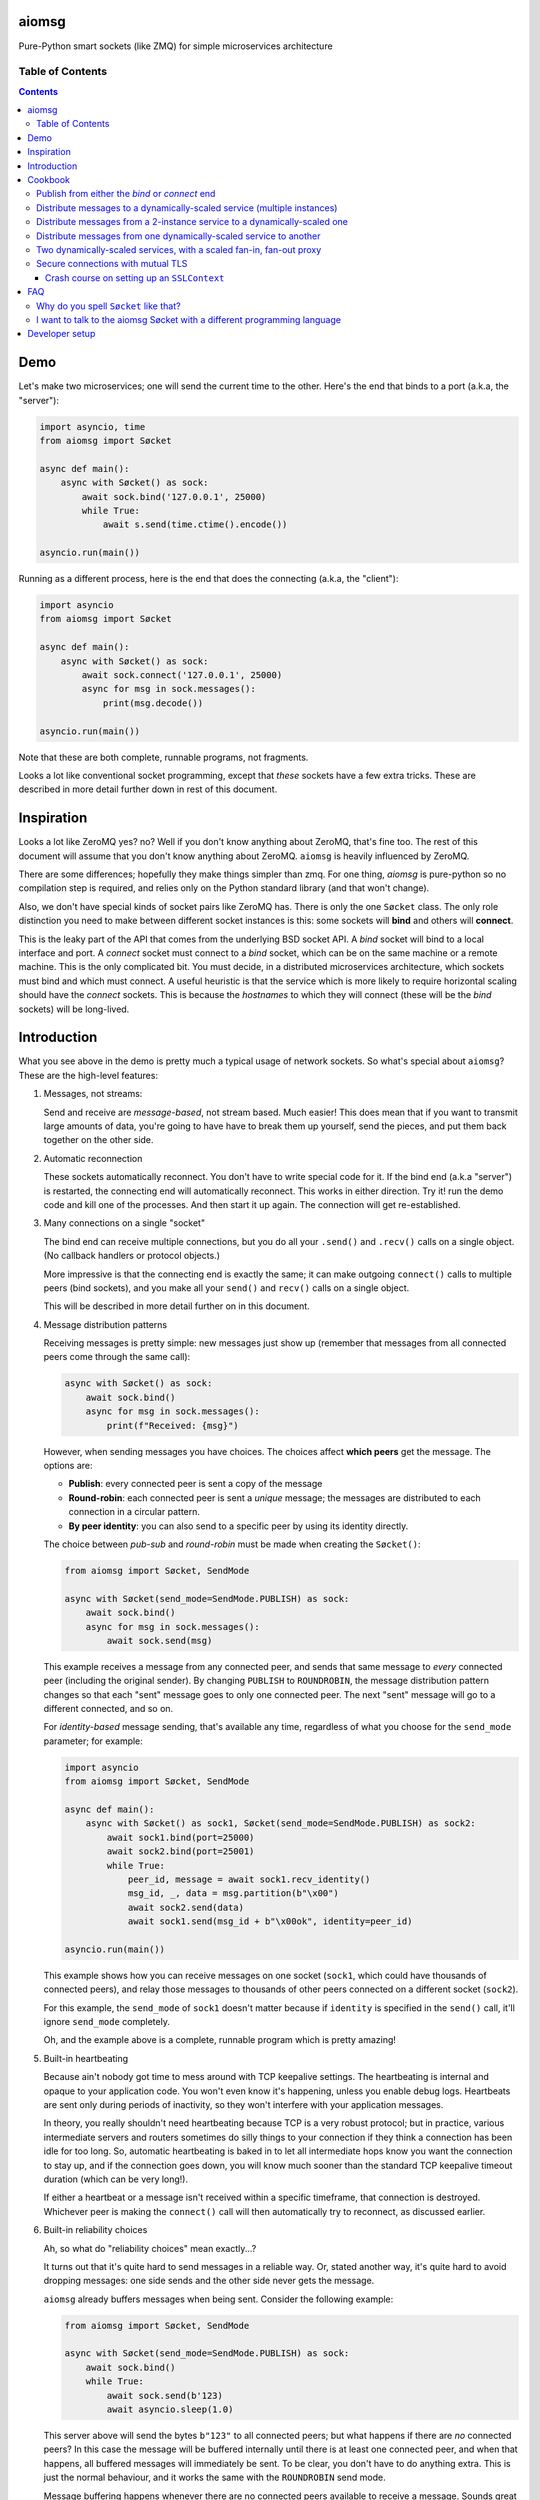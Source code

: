 .. image:: https://img.shields.io/badge/stdlib--only-yes-green.svg
    :target: https://img.shields.io/badge/stdlib--only-yes-green.svg

.. image:: https://travis-ci.org/cjrh/aiomsg.svg?branch=master
    :target: https://travis-ci.org/cjrh/aiomsg

.. image:: https://ci.appveyor.com/api/projects/status/66bgl8r2aixm5f67/branch/master?svg=true
    :target: https://ci.appveyor.com/project/cjrh/aiomsg

.. image:: https://coveralls.io/repos/github/cjrh/aiomsg/badge.svg?branch=master
    :target: https://coveralls.io/github/cjrh/aiomsg?branch=master

.. image:: https://img.shields.io/pypi/pyversions/aiomsg.svg
    :target: https://pypi.python.org/pypi/aiomsg

.. image:: https://img.shields.io/github/tag/cjrh/aiomsg.svg
    :target: https://img.shields.io/github/tag/cjrh/aiomsg.svg

.. image:: https://img.shields.io/badge/install-pip%20install%20aiomsg-ff69b4.svg
    :target: https://img.shields.io/badge/install-pip%20install%20aiomsg-ff69b4.svg

.. image:: https://img.shields.io/pypi/v/aiomsg.svg
    :target: https://img.shields.io/pypi/v/aiomsg.svg

.. image:: https://img.shields.io/badge/calver-YYYY.MM.MINOR-22bfda.svg
    :target: http://calver.org/

.. image:: https://img.shields.io/badge/code%20style-black-000000.svg
    :target: https://github.com/ambv/black


aiomsg
======

Pure-Python smart sockets (like ZMQ) for simple microservices architecture

Table of Contents
-----------------

.. contents::


Demo
====

Let's make two microservices; one will send the current time to the other.
Here's the end that binds to a port (a.k.a, the "server"):

.. code-block:: python3

    import asyncio, time
    from aiomsg import Søcket

    async def main():
        async with Søcket() as sock:
            await sock.bind('127.0.0.1', 25000)
            while True:
                await s.send(time.ctime().encode())

    asyncio.run(main())

Running as a different process, here is the end that does the
connecting (a.k.a, the "client"):

.. code-block:: python3

    import asyncio
    from aiomsg import Søcket

    async def main():
        async with Søcket() as sock:
            await sock.connect('127.0.0.1', 25000)
            async for msg in sock.messages():
                print(msg.decode())

    asyncio.run(main())

Note that these are both complete, runnable programs, not fragments.

Looks a lot like conventional socket programming, except that *these*
sockets have a few extra tricks. These are described in more detail
further down in rest of this document.

Inspiration
===========

Looks a lot like ZeroMQ yes? no? Well if you
don't know anything about
ZeroMQ, that's fine too. The rest of this document will assume that you
don't know anything about ZeroMQ. ``aiomsg`` is heavily influenced
by ZeroMQ.

There are some differences; hopefully they make things simpler than zmq.
For one thing, *aiomsg* is pure-python so no compilation step is required,
and relies only on the Python standard library (and that won't change).

Also, we don't have special kinds of socket pairs like ZeroMQ has. There is
only the one ``Søcket`` class. The only role distinction you need to make
between different socket instances is this: some sockets will **bind**
and others will **connect**.

This is the leaky part of the API that comes from the
underlying BSD socket API. A *bind* socket will bind to a local interface
and port. A *connect* socket must connect to a *bind* socket, which can
be on the same machine or a remote machine. This is the only complicated
bit. You must decide, in a distributed microservices architecture,
which sockets must bind and which must connect. A useful heuristic is
that the service which is more likely to require horizontal scaling should
have the *connect* sockets. This is because the *hostnames* to which they
will connect (these will be the *bind* sockets) will be long-lived.

Introduction
============

What you see above in the demo is pretty much a typical usage of
network sockets. So what's special about ``aiomsg``? These are
the high-level features:

#.  Messages, not streams:

    Send and receive are *message-based*, not stream based. Much easier! This
    does mean that if you want to transmit large amounts of data, you're going
    to have have to break them up yourself, send the pieces, and put them
    back together on the other side.

#.  Automatic reconnection

    These sockets automatically reconnect. You don't have to
    write special code for it. If the bind end (a.k.a "server") is restarted,
    the connecting end will automatically reconnect. This works in either
    direction.  Try it! run the demo code and kill one of the processes.
    And then start it up again. The connection will get re-established.

#.  Many connections on a single "socket"

    The bind end can receive multiple connections, but you do all your
    ``.send()`` and ``.recv()`` calls on a single object. (No
    callback handlers or protocol objects.)

    More impressive is that the connecting end is exactly the same; it can make
    outgoing ``connect()`` calls to multiple peers (bind sockets),
    and you make all your ``send()`` and ``recv()`` calls on a single object.

    This will be described in more detail further on in this document.

#.  Message distribution patterns

    Receiving messages is pretty simple: new messages just show up (remember
    that messages from all connected peers come through the same call):

    .. code-block:: python3

        async with Søcket() as sock:
            await sock.bind()
            async for msg in sock.messages():
                print(f"Received: {msg}")

    However, when sending messages you have choices. The choices affect
    **which peers** get the message. The options are:

    - **Publish**: every connected peer is sent a copy of the message
    - **Round-robin**: each connected peer is sent a *unique* message; the messages
      are distributed to each connection in a circular pattern.
    - **By peer identity**: you can also send to a specific peer by using
      its identity directly.

    The choice between *pub-sub* and *round-robin* must be made when
    creating the ``Søcket()``:

    .. code-block:: python3

        from aiomsg import Søcket, SendMode

        async with Søcket(send_mode=SendMode.PUBLISH) as sock:
            await sock.bind()
            async for msg in sock.messages():
                await sock.send(msg)

    This example receives a message from any connected peer, and sends
    that same message to *every* connected peer (including the original
    sender). By changing ``PUBLISH`` to ``ROUNDROBIN``, the message
    distribution pattern changes so that each "sent" message goes to
    only one connected peer. The next "sent" message will go to a
    different connected, and so on.

    For *identity-based* message sending, that's available any time,
    regardless of what you choose for the ``send_mode`` parameter; for
    example:

    .. code-block:: python3

        import asyncio
        from aiomsg import Søcket, SendMode

        async def main():
            async with Søcket() as sock1, Søcket(send_mode=SendMode.PUBLISH) as sock2:
                await sock1.bind(port=25000)
                await sock2.bind(port=25001)
                while True:
                    peer_id, message = await sock1.recv_identity()
                    msg_id, _, data = msg.partition(b"\x00")
                    await sock2.send(data)
                    await sock1.send(msg_id + b"\x00ok", identity=peer_id)

        asyncio.run(main())

    This example shows how you can receive messages on one socket (``sock1``,
    which could have thousands of connected peers), and relay those messages to
    thousands of other peers connected on a different socket (``sock2``).

    For this example, the ``send_mode`` of ``sock1`` doesn't matter because
    if ``identity`` is specified in the ``send()`` call, it'll ignore
    ``send_mode`` completely.

    Oh, and the example above is a complete, runnable program which is
    pretty amazing!

#.  Built-in heartbeating

    Because ain't nobody got time to mess around with TCP keepalive
    settings. The heartbeating is internal and opaque to your application
    code. You won't even know it's happening, unless you enable debug
    logs. Heartbeats are sent only during periods of inactivity, so
    they won't interfere with your application messages.

    In theory, you really shouldn't need heartbeating because TCP is a very robust
    protocol; but in practice, various intermediate servers and routers
    sometimes do silly things to your connection if they think a connection
    has been idle for too long. So, automatic heartbeating is baked in to
    let all intermediate hops know you want the connection to stay up, and
    if the connection goes down, you will know much sooner than the
    standard TCP keepalive timeout duration (which can be very long!).

    If either a heartbeat or a message isn't received within a specific
    timeframe, that connection is destroyed. Whichever peer is making the
    ``connect()`` call will then automatically try to reconnect, as
    discussed earlier.

#.  Built-in reliability choices

    Ah, so what do "reliability choices" mean exactly...?

    It turns out that it's quite hard to send messages in a reliable way.
    Or, stated another way, it's quite hard to avoid dropping messages:
    one side sends and the other side never gets the message.

    ``aiomsg`` already buffers messages when being sent. Consider the
    following example:

    .. code-block:: python3

        from aiomsg import Søcket, SendMode

        async with Søcket(send_mode=SendMode.PUBLISH) as sock:
            await sock.bind()
            while True:
                await sock.send(b'123)
                await asyncio.sleep(1.0)

    This server above will send the bytes ``b"123"`` to all connected peers;
    but what happens if there are *no* connected peers? In this case the
    message will be buffered internally until there is at least one
    connected peer, and when that happens, all buffered messages will
    immediately be sent. To be clear, you don't have to do anything extra.
    This is just the normal behaviour, and it works the same with the
    ``ROUNDROBIN`` send mode.

    Message buffering happens whenever there are no connected peers
    available to receive a message.  Sounds great right?  Unfortunately,
    this is not quite enough to prevent messages from getting lost. It is
    still easy to have your process killed immediately after sending data into
    a kernel socket buffer, but right before the bytes actually get
    transmitted. In other words, your code thinks the message got sent, but
    it didn't actually get sent.

    The only real solution for adding robustness is to have peers *reply*
    to you saying that they received the message. Then, if you never receive
    this notification, you should assume that the message might not have
    been received, and send it again. ``aiomsg`` will do this for you
    (so again there is no work on your part), but you do have to turn it
    on.

    This option is called the ``DeliveryGuarantee``. The default option,
    which is just basic message buffering in the absence of any connected
    peers, is called ``DeliveryGuarantee.AT_MOST_ONCE``. It means, literally,
    that any "sent" message will received by a connected peer no more than
    once (of course, it may also be zero, as described above).

    The alternative is to set ``DeliveryGuarantee.AT_LEAST_ONCE``, which
    enables the internal "retry" feature. It will be possible, under
    certain conditions, that any given message could be received *more than
    once*, depending on timing and situation.  This is how the code looks
    if you enable it:

    .. code-block:: python3

        from aiomsg import Søcket, SendMode, DeliveryGuarantee

        async with Søcket(
                send_mode=SendMode.ROUNDROBIN,
                delivery_guarantee=DeliveryGuarantee.AT_LEAST_ONCE
        ) as sock:
            await sock.bind()
            while True:
                await sock.send(b'123)
                await asyncio.sleep(1.0)

    It's pretty much exactly the same as before, but we added the
    ``AT_LEAST_ONCE`` option. Note that ``AT_LEAST_ONCE`` does not work
    for the ``PUBLISH`` sending mode. (Would it make sense to enable?)

    As a minor point, you should note that when ``AT_LEAST_ONCE`` is
    enabled, it does not mean that every send waits for acknowledgement
    before the next send. That would incur too much latency. Instead,
    there is a "reply checker" that runs on a timer, and if a reply
    hasn't been received for a particular message in a certain timeframe
    (5.0 seconds by default), that message will be sent again.

    The connection may have gone down and back up within those 5 seconds,
    and there may be new messages buffered for sending before the retry
    send happens. In this case, the retry message will arrive **after**
    those buffered messages. This is a long way of saying that the way
    that message reliability has been implemented can result in messages
    being received in a different **order** to what they were sent. In
    exchange for this, you get a lower overall latency because sending
    new messages is not waiting on previous messages getting acknowledged.

#.  Pure python, doesn't require a compiler

#.  Depends only on the Python standard library


Cookbook
========

The message distribution patterns are what make ``aiomsg`` powerful. It
is the way you connect up a whole bunch of microservices that brings the
greatest leverage. We'll go through the different scenarios using a
cookbook format.

In the code snippets that follow, you should assumed that each snippet
is a complete working program, except that some boilerplate is omitted.
This is the basic template:

.. code-block:: python3

    import asyncio
    from aiomsg import Søcket, SendMode, DeliveryGuarantee

    <main() function>

    asyncio.run(main())

Just substitute in the ``main()`` function from the snippets below to
make the complete programs.

Publish from either the *bind* or *connect* end
-----------------------------------------------

The choice of "which peer should bind" is unaffected by the sending mode
of the socket.

Compare

.. code-block:: python3

    # Publisher that binds
    async def main():
        async with Søcket(send_mode=SendMode.PUBLISH) as sock:
            await sock.bind()
            while True:
                await sock.send(b'News!')
                await asyncio.sleep(1)

versus

.. code-block:: python3

    # Publisher that connects
    async def main():
        async with Søcket(send_mode=SendMode.PUBLISH) as sock:
            await sock.connect()
            while True:
                await sock.send(b'News!')
                await asyncio.sleep(1)

The same is true for the round-robin sending mode. You will usually
choose the *bind* peer based one which service is least likely to
require dynamic scaling.  This means that the mental conception of
socket peers as either a *server* or *client* is not that useful.

Distribute messages to a dynamically-scaled service (multiple instances)
------------------------------------------------------------------------

In this recipe, one service needs to send messages to another service
that is horizontally scaled.

The trick here is that we *don't* want to use bind sockets on
horizontally-scaled services, because other peers that need to make
a *connect* call will need to know what hostname to use.
Each instance in a horizontally-scaled service has a different IP
address, and it becomes difficult to keep the "connect" side up-to-date
about which peers are available. This can also change as the
horizontally-scaled service increases or decreases the number of
instances. (In ZeroMQ documentation, this is described as the
`Dynamic Discovery Problem <http://zguide.zeromq.org/page:all#The-Dynamic-Discovery-Problem>`_).

``aiomsg`` handles this very easily: just make sure that the
dynamically-scaled service is making the connect calls:

This is the manually-scaled service (has a specific domain name):

.. code-block:: python3

    # jobcreator.py -> DNS for "jobcreator.com" should point to this machine.
    async def main():
        async with Søcket(send_mode=SendMode.ROUNDROBIN) as sock:
            await sock.bind(hostname="0.0.0.0", port=25001)
            while True:
                await sock.send(b"job")
                await asyncio.sleep(1)

These are the downstream workers (don't need a domain name):

.. code-block:: python3

    # worker.py - > can be on any number of machines
    async def main():
        async with Søcket() as sock
            await sock.connect(hostname='jobcreator.com', port=25001)
            while True:
                work = await sock.recv()
                <do work>

With this code, after you start up ``jobcreator.py`` on the machine
to which DNS resolves the domain name "jobcreator.com", you can start
up multiple instances of ``worker.py`` on other machines, and work
will get distributed among them. You can even change the number of
worker instances dynamically, and everything will "just work", with
the main instance distributing work out to all the connected workers
in a circular pattern.

This core recipe provides a foundation on which many of the other
recipes are built.

Distribute messages from a 2-instance service to a dynamically-scaled one
-------------------------------------------------------------------------

In this scenario, there are actually two instances of the job-creating
service, not one. This would typically be done for reliability, and
each instance would be placed in a different `availability zones <https://searchaws.techtarget.com/definition/availability-zones>`_.
Each instance will have a different domain name.

It turns out that the required setup follows directly from the previous
one: you just add another connect call in the workers.

The manually-scaled service is as before, but you start on instance of
``jobcreator.py`` on machine "a.jobcreator.com", and start another
on machine "b.jobcreator.com". Obviously, it is DNS that is configured
to point to the correct IP addresses of those machines (or you could
use IP addresses too, if these are internal services).

.. code-block:: python3

    # jobcreator.py -> Configure DNS to point to these instances
    async def main():
        async with Søcket(send_mode=SendMode.ROUNDROBIN) as sock:
            await sock.bind(hostname="0.0.0.0", port=25001)
            while True:
                await sock.send(b"job")
                await asyncio.sleep(1)

As before, the downstream workers, but this time each worker makes
multiple ``connect()`` calls; one to each job creator's domain name:

.. code-block:: python3

    # worker.py - > can be on any number of machines
    async def main():
        async with Søcket() as sock:
            await sock.connect(hostname='a.jobcreator.com', port=25001)
            await sock.connect(hostname='b.jobcreator.com', port=25001)
            while True:
                work = await sock.recv()
                <do work>

``aiomsg`` will return ``work`` from the ``sock.recv()`` call above as
it comes in from either job creation service. And as before, the number
of worker instances can be dynamically scaled, up or down, and all the
connection and reconnection logic will be handled internally.

Distribute messages from one dynamically-scaled service to another
------------------------------------------------------------------

If both services need to be dynamically-scaled, and can have
varying numbers of instances at any time, we can no longer rely
on having one end do the *socket bind* to a dedicated domain name.
We really would like each to make ``connect()`` calls, as we've
seen in previous examples.

How to solve it?

The answer is to create an intermediate proxy service that has
**two** bind sockets, with long-lived domain names. This is what
will allow the other two dynamically-scaled services to have
a dynamic number of instances.

Here is the new job creator, whose name we change to ``dynamiccreator.py``
to reflect that it is now dynamically scalable:

.. code-block:: python3

    # dynamiccreator.py -> can be on any number of machines
    async def main():
        async with Søcket(send_mode=SendMode.ROUNDROBIN) as sock:
            await sock.connect(hostname="proxy.jobcreator.com", port=25001)
            while True:
                await sock.send(b"job")
                await asyncio.sleep(1)

Note that our job creator above is now making a ``connect()`` call to
``proxy.jobcreator.com:25001`` rather than binding to a local port.
Let's see what it's connecting to. Here is the intermediate proxy
service, which needs a dedicated domain name, and two ports allocated
for each of the bind sockets.

.. code-block:: python3

    # proxy.py -> Set up DNS to point "proxy.jobcreator.com" to this instance
    async def main():
        async with Søcket() as sock1, \
                Søcket(send_mode=SendMode.ROUNDROBIN) as sock2:
            await sock1.bind(hostname="0.0.0.0", port=25001)
            await sock2.bind(hostname="0.0.0.0", port=25002)
            while True:
                work = await sock1.recv()
                await sock2.send(work)

Note that ``sock1`` is bound to port 25001; this is what our job creator
is connecting to. The other socket, ``sock2``, is bound to port 25002, and
this is the one that our workers will be making their ``connect()`` calls
to. Hopefully it's clear in the code that work is being received from
``sock1`` and being sent onto ``sock2``. This is pretty much a feature
complete proxy service, and with only minor additions for error-handling
can be used for real work.

For completeness, here are the downstream workers:

.. code-block:: python3

    # worker.py - > can be on any number of machines
    async def main():
        async with Søcket() as sock:
            await sock.connect(hostname='proxy.jobcreator.com', port=25002)
            while True:
                work = await sock.recv()
                <do work>

Note that the workers are connecting to port 25002, as expected.

You might be wondering: isn't this just moving our performance problem
to a different place? If the proxy service is not scalable, then surely
that becomes the "weakest link" in our system architecture?

This is a pretty typical reaction, but there are a couple of reasons
why it might not be as bad as you think:

#. The proxy service is doing very, very little work. Thus, we expect
   it to suffer from performance problems only at a much higher scale
   compared to our other two services which are likely to be doing more
   CPU-bound work (in real code, not my simple examples above).
#. We could compile only the proxy service into faster low-level code using
   any number of tools such as Cython, C, C++, Rust, D and so on, in order
   to improve its performance, if necessary (this would require implementing
   the ``aiomsg`` protocols in that other language though). This allows
   us to retain the benefits of using a dynamic language like Python
   in the dynamically scaled services where much greater business
   logic is captured (these can be then be horizontally scaled quite
   easily to handle performance issues if necessary).
#. Performance is not the only reason services are dynamically scaled.
   It is always a good idea, even in low-throughput services, to have
   multiple instances of a service running in different availability zones.
   Outages do happen, yes, even in your favourite cloud provider's
   systems.
#. A separate proxy service as shown above isolates a really complex
   problem and removes it from your business logic code. It might not
   be easy to appreciate how significant that is. As your dev team is
   rapidly iterating on business features, and redeploying new versions
   several times a day, the proxy service is unchanging, and doesn't
   require redeployment. In this sense, it plays a similar role to
   more traditional messaging systems like RabbitMQ and ActiveMQ.
#. We can still run multiple instances of our proxy service using an
   earlier technique, as we'll see in the next recipe.

Two dynamically-scaled services, with a scaled fan-in, fan-out proxy
--------------------------------------------------------------------

This scenario is exactly like the previous one, except that we're
nervous about having only a single proxy service, since it is a
single point of failure.  Instead, we're going to have 3 instances of
the proxy service running in parallel.

Let's jump straight into code. The proxy code itself is actually
unchanged from before.  We just need to run more copies of it on
different machines. *Each machine will have a different domain name*.

.. code-block:: python3

    # proxy.py -> unchanged from the previous recipe
    async def main():
        async with Søcket() as sock1, \
                Søcket(send_mode=SendMode.ROUNDROBIN) as sock2:
            await sock1.bind(hostname="0.0.0.0", port=25001)
            await sock2.bind(hostname="0.0.0.0", port=25002)
            while True:
                work = await sock1.recv()
                await sock2.send(work)

For the other two dynamically scaled services, we need to tell them
all the domain names to connect to.  We could set that up in an
environment variable:

.. code-block:: shell

    $ export PROXY_HOSTNAMES="px1.jobcreator.com;px2.jobcreator.com;px3.jobcreator.com"

Then, it's really easy to modify our services to make use of that. First,
the dynamically-scaled job creator:

.. code-block:: python3

    # dynamiccreator.py -> can be on any number of machines
    async def main():
        async with Søcket(send_mode=SendMode.ROUNDROBIN) as sock:
            for proxy in os.environ['PROXY_HOSTNAMES'].split(";"):
                await sock.connect(hostname=proxy, port=25001)
            while True:
                await sock.send(b"job")
                await asyncio.sleep(1)

And the change for the worker code is identical (making sure the correct
port is being used, 25002):

.. code-block:: python3

    # worker.py - > can be on any number of machines
    async def main():
        async with Søcket() as sock:
            for proxy in os.environ['PROXY_HOSTNAMES'].split(";"):
                await sock.connect(hostname=proxy, port=25002)
            while True:
                work = await sock.recv()
                <do work>

Three proxies, each running in a different availability zone, should
be adequate for most common scenarios.

TODO: more scenarios involving identity (like ROUTER-DEALER)

Secure connections with mutual TLS
----------------------------------

Secure connectivity is extremely important, *even in an internal
microservices infrastructure*. From a design perspective, the single
biggest positive impact that can be made on security is to make it **easy**
for users to do the "right thing".

For this reason, ``aiomsg`` does nothing new at all. It uses the existing
support for secure connectivity in the Python standard library, and
uses the same APIs exactly as-is.

All you have to do is create an `SSLContext <https://docs.python.org/3/library/ssl.html#ssl.SSLContext>`_
object, exactly as you normally would for conventional Python
sockets, and pass that in.

`Mutual TLS authentication (mTLS) <https://en.wikipedia.org/wiki/Mutual_authentication>`_
is where the client verifies the server **and** the server verifies
the client. In ``aiomsg``, names like "client" and "server" are less
useful, so let's rather say that the *connect* socket verifies the
target *bind* socket, and the *bind* socket also verifies the incoming
connecting socket.

It sounds complicated, but at a high level you just need to supply
an ``SSLContext`` instance to the bind socket, and a different ``SSLContext``
instance to the connect socket (usually on a different computer). The details
are all stored in the ``SSLContext`` objects.

Let's first look at how that looks for a typical bind socket and connect
socket:

.. code-block:: python3

    # bind end
    import ssl
    import asyncio, time
    from aiomsg import Søcket

    async def main():
        ctx = ssl.SSLContext(...)    # <--------- NEW!
        async with Søcket() as sock:
            await sock.bind('127.0.0.1', 25000, ssl_context=ctx)
            while True:
                await s.send(time.ctime().encode())

    asyncio.run(main())

.. code-block:: python3

    # connect end
    import ssl
    import asyncio
    from aiomsg import Søcket

    async def main():
        ctx = ssl.SSLContext(...)    # <--------- NEW!
        async with Søcket() as sock:
            await sock.connect('127.0.0.1', 25000, ssl_context=ctx)
            async for msg in sock.messages():
                print(msg.decode())

    asyncio.run(main())

If you compare these two code snippets to what was shown in the *Demo*
section, you'll see it's almost exactly the same, except that we're
passing a new `ctx` parameter into the respective `bind()` and `connect()`
calls, which is an instance of `SSLContext`.

So if you already know how to work with Python's built-in `SSLContext`
object, you can already create secure connections with `aiomsg` and
there's nothing more you need to learn.

Crash course on setting up an ``SSLContext``
^^^^^^^^^^^^^^^^^^^^^^^^^^^^^^^^^^^^^^^^^^^^

You might not know how to set up the ``SSLContext`` object.
Here, I'll give a crash course, but please remember that I am
not a security expert so make sure to ask an actual security expert
to review your work if you're working on a production system.

The best way to create an ``SSLContext`` object is **not** with its
constructor, but rather a helper function called ``create_default_context()``,
which sets a lot of sensible defaults that you would otherwise have to
do manually. So that's how you get the context instance.

You do have to specify whether the purpose of the context object is to
verify a client or a server. Let's have a look at that:

.. code-block:: python3

    # bind socket, or "server"
    ctx: SSLContext = ssl.create_default_context(ssl.Purpose.CLIENT_AUTH)

So here, above, we're creating a context object for a bind socket. The
purpose of the context is going to be to *verify incoming client connections*,
that's why the ``CLIENT_AUTH`` purpose was given.  As you might imagine,
on the other end, i.e., the connect socket (or "client"), the purpose
is going to be to verify the server:

.. code-block:: python3

    # connect socket, or "client"
    ctx: SSLContext = ssl.create_default_context(ssl.Purpose.SERVER_AUTH)

Once you've created the context, the remaining parameters have the same
meaning for both client and server.

The way TLS works (the artist formerly known as SSL) is that each end
of a connection has two pieces of information:

1. A **certificate** (may be shared publicly)
2. A **key** (MUST NOT BE SHARED! SECRET!)

When the two sockets establish a connection, they trade certificates, but
do not trade keys. Anyway, let's look at what you need to actually set
in the code. We'll start with the connect socket (client).

.. code-block:: python3

    # connect socket, or "client"
    ctx: SSLContext = ssl.create_default_context(ssl.Purpose.SERVER_AUTH)
    ctx.verify_mode = ssl.CERT_REQUIRED
    ctx.check_hostname = True
    ctx.load_verify_locations(<something that can verify the server cert>)

The above will let the client verify that the server it is connecting
to is the correct one. When the socket connects, the server socket
will send back a *certificate* and the client checks that against one of
those mysterious "verify locations".

For mutual TLS, the server also wants to check the client. What does it
check? Well, the client must also provide a certificate back to the server.
So that requires an additional line in the code block above:

.. code-block:: python3

    # connect socket, or "client"
    ctx: SSLContext = ssl.create_default_context(ssl.Purpose.SERVER_AUTH)
    ctx.verify_mode = ssl.CERT_REQUIRED
    ctx.check_hostname = True
    ctx.load_verify_locations(<something that can verify the server cert>)

    # Client needs a pair of "cert" and "key"
    ctx.load_cert_chain(certfile="client.cert", keyfile="client.key")

So that completes everything we need to do for the SSL context on the
client side.  On the server side, everything is almost exactly the same:

.. code-block:: python3

    # bind socket, or "server"
    ctx: SSLContext = ssl.create_default_context(ssl.Purpose.CLIENT_AUTH)
    ctx.verify_mode = ssl.CERT_REQUIRED
    ctx.load_verify_locations(<something that can verify the client cert>)

    # Server needs a pair of "cert" and "key"
    ctx.load_cert_chain(certfile="server.cert", keyfile="server.key")

That describes everything you need to do to set up *mutual TLS* using
``SSLContext`` instances.

There are a few loose ends to tie up though. Where do you get the
``certfile`` and ``keyfile`` from? And what is this mysterious
"verify location"? The first question is easier. The cert and key can be
generated using the OpenSSL command-line application:

.. code-block:: bash

    $ openssl req -newkey rsa:2048 -nodes -keyout server.key \
        -x509 -days 365 -out server.cert \
        -subj '/C=GB/ST=Blah/L=Blah/O=Blah/OU=Blah/CN=example.com'

Running the above command will create two new files, ``server.cert`` and
``server.key``; these are ones you specify in earlier commands. Generating
these files for the client is exactly the same, but you use different
names.

You could also use `Let's Encrypt <https://letsencrypt.org/>`_
to generate the cert and key, in which case you don't have to run the
above commands. *IF* you use Let's Encrypt, you've also solved the
other problem of supplying a "verify location", and in fact you won't need
to call ``load_verify_locations()`` in the client code at all. This is
because there are a bunch of *root certificate authorities* that are
provided with most operating systems, and *Let's Encrypt* is one of those.

However, for the sake of argument, let's say you want to make your
own certificates and you don't want to rely on system-provided root
certificates at all; how to do the verification? Well it turns out that
a very simple solution is to just use the target certificate itself to be
the "verify location". For example, here is the client context again:

.. code-block:: python3

    # connect socket, or "client"
    ctx: SSLContext = ssl.create_default_context(ssl.Purpose.SERVER_AUTH)
    ctx.verify_mode = ssl.CERT_REQUIRED
    ctx.check_hostname = True
    ctx.load_verify_locations("server.cert")   # <--- Same one as the server

    # Client needs a pair of "cert" and "key"
    ctx.load_cert_chain(certfile="client.cert", keyfile="client.key")

and then in the server's context, you could also use the client's cert
as the "verify location":

.. code-block:: python3

    # bind socket, or "server"
    ctx: SSLContext = ssl.create_default_context(ssl.Purpose.CLIENT_AUTH)
    ctx.verify_mode = ssl.CERT_REQUIRED
    ctx.load_verify_locations("client.cert)   # <--- Same as on client

    # Server needs a pair of "cert" and "key"
    ctx.load_cert_chain(certfile="server.cert", keyfile="server.key")

Obviously, the client code and the server code are running on different
computers and you need to make sure that the right files are on the right
computers in the right places.

There are a lot of ways to make this more sophisticated, but it's
probably a good idea to get the simple case working, as described above,
before looking at the more complicated cases. A cool option is to make
your own *root certificate authority*, which can be a standard
"verify location" in all your microservices, and then when you make certs
and keys for each microservice, you just have to "sign" them with the
root key. This process is described in
`Be your own certificate authority <https://opensource.com/article/19/4/certificate-authority>`_
by Moshe Zadka

Hope that helps!

FAQ
===

Why do you spell ``Søcket`` like that?
--------------------------------------

The slashed O is used in homage to `ØMQ <http://zeromq.org/>`_, a truly
wonderful library that changed my thinking around what socket programming
could be like.

I want to talk to the aiomsg Søcket with a different programming language
-------------------------------------------------------------------------

**WARNING: This section is extremely provisional. I haven't fully
nailed down the protocol yet.**

To make a clone of the ``Søcket`` in another language is probably a
lot of work, but it's actually not necessary to implement everything.

You can talk to ``aiomsg`` sockets quite easily by implementing the
simple protocol described below. It would be just like regular
socket programming in your programming language. You just have to
follow a few simple rules for the communication protocol.

These are the rules:

#. **Every payload** in either direction shall be length-prefixed:

   .. code-block::

        message = [4-bytes big endian int32][payload]

#. **Immediately** after successfully opening a TCP connection, before doing
   anything else with your socket, you shall:

    - Send your identity, as a 16 byte unique identifier (a 16 byte UUID4
      is perfect). Note that Rule 1 still applies, so this would look like

      .. code-block::

           identity_message = b'\x00\x00\x00\x10' + [16 bytes]

      (because the payload length, 16, is ``0x10`` in hex)

    - Receive the other peer's identity (16 bytes). Remember Rule 1 still
      applies, so you'll actually receive 20 bytes, and the first four will
      be the length of the payload, which will be 16 bytes for this message.

#. You shall **periodically** send a heartbeat message ``b"aiomsg-heartbeat"``.
   Every 5 seconds is good. If you receive such messages you can ignore them.
   If you don't receive one (or an actual data message) within 15 seconds
   of the previous receipt,
   the connection is probably dead and you should kill it and/or reconnect.
   Note that Rule 1 still applies, and because the length of this message
   is also 16 bytes, the message is ironically similar to the identity
   message:

   .. code-block::

        heartbeat_message = b'\x00\x00\x00\x10' + b'aiomsg-heartbeat'

After you've satisfied these rules, from that point on every message
sent or received is a Rule 1 message, i.e., length prefixed with 4 bytes
for the length of the payload that follows.

If you want to run a *bind* socket, and receive multiple connections from
different ``aiomsg`` sockets, then the above rules apply to *each* separate
connection.

That's it!

TODO: Discuss the protocol for ``AT_LEAST_ONCE`` mode, which is a bit messy
at the moment.

Developer setup
===============

1. Setup::

    $ git clone https://github.com/cjrh/aiomsg
    $ python -m venv venv
    $ source venv/bin/activate  (or venv/Scripts/activate.bat on Windows)
    $ pip install -e .[all]

2. Run the tests::

    $ pytest

3. Create a new release::

    $ bumpymcbumpface --push-git --push-pypi

The easiest way to obtain the
`bumpymcbumpface <https://pypi.org/project/bumpymcbumpface/>`_ tool is
to install it with `pipx <https://github.com/pipxproject/pipx>`_. Once installed
and on your ``$PATH``, the command above should work. **NOTE: twine must be
correctly configured to upload to pypi.**  If you don't have rights to
push to PyPI, but you do have rights to push to github, just omit
the ``--push-pypi`` option in the command above. The command will
automatically create the next git tag and push it.
